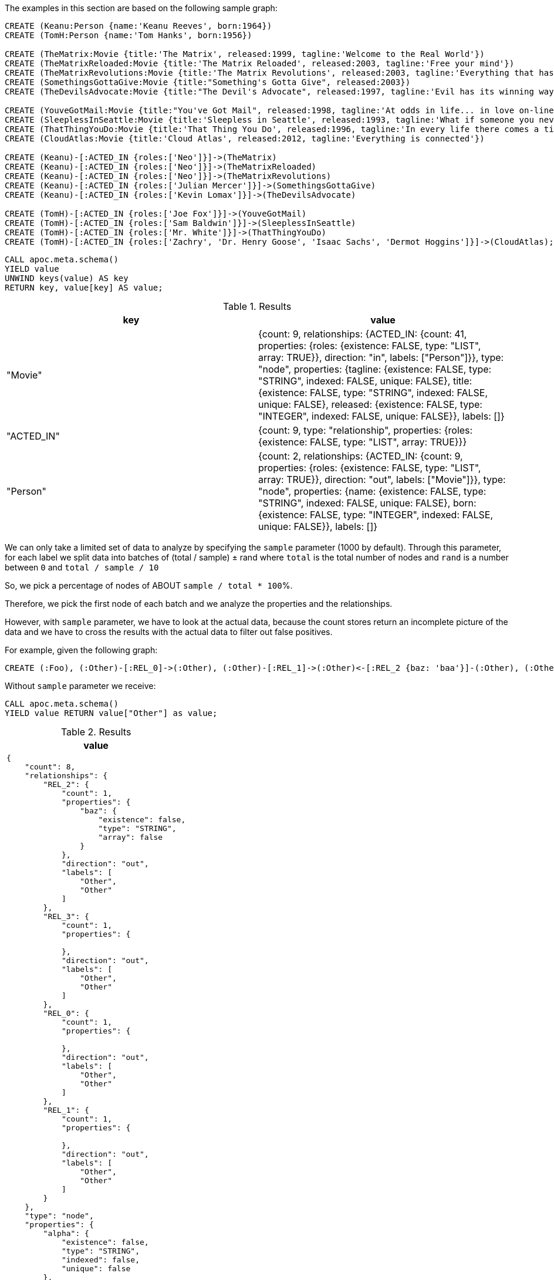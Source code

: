 The examples in this section are based on the following sample graph:

[source,cypher]
----
CREATE (Keanu:Person {name:'Keanu Reeves', born:1964})
CREATE (TomH:Person {name:'Tom Hanks', born:1956})

CREATE (TheMatrix:Movie {title:'The Matrix', released:1999, tagline:'Welcome to the Real World'})
CREATE (TheMatrixReloaded:Movie {title:'The Matrix Reloaded', released:2003, tagline:'Free your mind'})
CREATE (TheMatrixRevolutions:Movie {title:'The Matrix Revolutions', released:2003, tagline:'Everything that has a beginning has an end'})
CREATE (SomethingsGottaGive:Movie {title:"Something's Gotta Give", released:2003})
CREATE (TheDevilsAdvocate:Movie {title:"The Devil's Advocate", released:1997, tagline:'Evil has its winning ways'})

CREATE (YouveGotMail:Movie {title:"You've Got Mail", released:1998, tagline:'At odds in life... in love on-line.'})
CREATE (SleeplessInSeattle:Movie {title:'Sleepless in Seattle', released:1993, tagline:'What if someone you never met, someone you never saw, someone you never knew was the only someone for you?'})
CREATE (ThatThingYouDo:Movie {title:'That Thing You Do', released:1996, tagline:'In every life there comes a time when that thing you dream becomes that thing you do'})
CREATE (CloudAtlas:Movie {title:'Cloud Atlas', released:2012, tagline:'Everything is connected'})

CREATE (Keanu)-[:ACTED_IN {roles:['Neo']}]->(TheMatrix)
CREATE (Keanu)-[:ACTED_IN {roles:['Neo']}]->(TheMatrixReloaded)
CREATE (Keanu)-[:ACTED_IN {roles:['Neo']}]->(TheMatrixRevolutions)
CREATE (Keanu)-[:ACTED_IN {roles:['Julian Mercer']}]->(SomethingsGottaGive)
CREATE (Keanu)-[:ACTED_IN {roles:['Kevin Lomax']}]->(TheDevilsAdvocate)

CREATE (TomH)-[:ACTED_IN {roles:['Joe Fox']}]->(YouveGotMail)
CREATE (TomH)-[:ACTED_IN {roles:['Sam Baldwin']}]->(SleeplessInSeattle)
CREATE (TomH)-[:ACTED_IN {roles:['Mr. White']}]->(ThatThingYouDo)
CREATE (TomH)-[:ACTED_IN {roles:['Zachry', 'Dr. Henry Goose', 'Isaac Sachs', 'Dermot Hoggins']}]->(CloudAtlas);
----

[source,cypher]
----
CALL apoc.meta.schema()
YIELD value
UNWIND keys(value) AS key
RETURN key, value[key] AS value;
----

.Results
[opts="header"]
|===
| key        | value
| "Movie"    | {count: 9, relationships: {ACTED_IN: {count: 41, properties: {roles: {existence: FALSE, type: "LIST", array: TRUE}}, direction: "in", labels: ["Person"]}}, type: "node", properties: {tagline: {existence: FALSE, type: "STRING", indexed: FALSE, unique: FALSE}, title: {existence: FALSE, type: "STRING", indexed: FALSE, unique: FALSE}, released: {existence: FALSE, type: "INTEGER", indexed: FALSE, unique: FALSE}}, labels: []}
| "ACTED_IN" | {count: 9, type: "relationship", properties: {roles: {existence: FALSE, type: "LIST", array: TRUE}}}
| "Person"   | {count: 2, relationships: {ACTED_IN: {count: 9, properties: {roles: {existence: FALSE, type: "LIST", array: TRUE}}, direction: "out", labels: ["Movie"]}}, type: "node", properties: {name: {existence: FALSE, type: "STRING", indexed: FALSE, unique: FALSE}, born: {existence: FALSE, type: "INTEGER", indexed: FALSE, unique: FALSE}}, labels: []}
|===



We can only take a limited set of data to analyze by specifying the `sample` parameter (1000 by default).
Through this parameter, for each label we split data into batches of (total / sample) ± rand
where `total` is the total number of nodes and `rand` is a number between `0` and `total / sample / 10`

So, we pick a percentage of nodes of ABOUT `sample / total * 100`%.

Therefore, we pick the first node of each batch and we analyze the properties and the relationships.

However, with `sample` parameter, we have to look at the actual data,
because the count stores return an incomplete picture of the data 
and we have to cross the results with the actual data to filter out false positives.


For example, given the following graph:

[source,cypher]
----
CREATE (:Foo), (:Other)-[:REL_0]->(:Other), (:Other)-[:REL_1]->(:Other)<-[:REL_2 {baz: 'baa'}]-(:Other), (:Other {alpha: 'beta'}), (:Other {foo:'bar'})-[:REL_3]->(:Other)
----

Without `sample` parameter we receive:

[source,cypher]
----
CALL apoc.meta.schema()
YIELD value RETURN value["Other"] as value;
----

.Results
[opts="header",cols="a"]
|===
| value
|
[source,json]
----
{
    "count": 8,
    "relationships": {
        "REL_2": {
            "count": 1,
            "properties": {
                "baz": {
                    "existence": false,
                    "type": "STRING",
                    "array": false
                }
            },
            "direction": "out",
            "labels": [
                "Other",
                "Other"
            ]
        },
        "REL_3": {
            "count": 1,
            "properties": {

            },
            "direction": "out",
            "labels": [
                "Other",
                "Other"
            ]
        },
        "REL_0": {
            "count": 1,
            "properties": {

            },
            "direction": "out",
            "labels": [
                "Other",
                "Other"
            ]
        },
        "REL_1": {
            "count": 1,
            "properties": {

            },
            "direction": "out",
            "labels": [
                "Other",
                "Other"
            ]
        }
    },
    "type": "node",
    "properties": {
        "alpha": {
            "existence": false,
            "type": "STRING",
            "indexed": false,
            "unique": false
        },
        "foo": {
            "existence": false,
            "type": "STRING",
            "indexed": false,
            "unique": false
        }
    },
    "labels": []
}
----
|===
Otherwise, with `sample: 2` we obtain (the result can change):

[source,cypher]
----
CALL apoc.meta.schema({sample: 2})
YIELD value RETURN value["Other"] as value
----
.Results
[opts="header",cols="a"]
|===
| value
|
[source,json]
----
{
  "count": 8,
  "relationships": {
    "REL_1": {
      "count": 1,
      "properties": {},
      "direction": "out",
      "labels": [
        "Other",
        "Other"
      ]
    }
  },
  "type": "node",
  "properties": {
    "alpha": {
      "existence": false,
      "type": "STRING",
      "indexed": false,
      "unique": false
    }
  },
  "labels": []
}
----
|===

